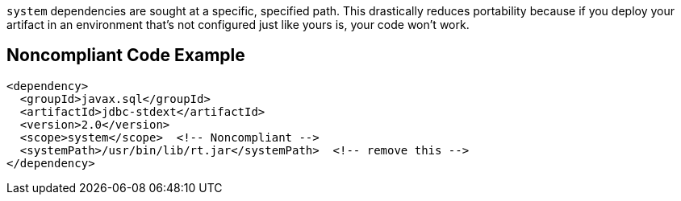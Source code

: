 ``++system++`` dependencies are sought at a specific, specified path. This drastically reduces portability because if you deploy your artifact in an environment that's not configured just like yours is, your code won't work. 


== Noncompliant Code Example

----
<dependency>
  <groupId>javax.sql</groupId>
  <artifactId>jdbc-stdext</artifactId>
  <version>2.0</version>
  <scope>system</scope>  <!-- Noncompliant -->
  <systemPath>/usr/bin/lib/rt.jar</systemPath>  <!-- remove this -->
</dependency>
----

